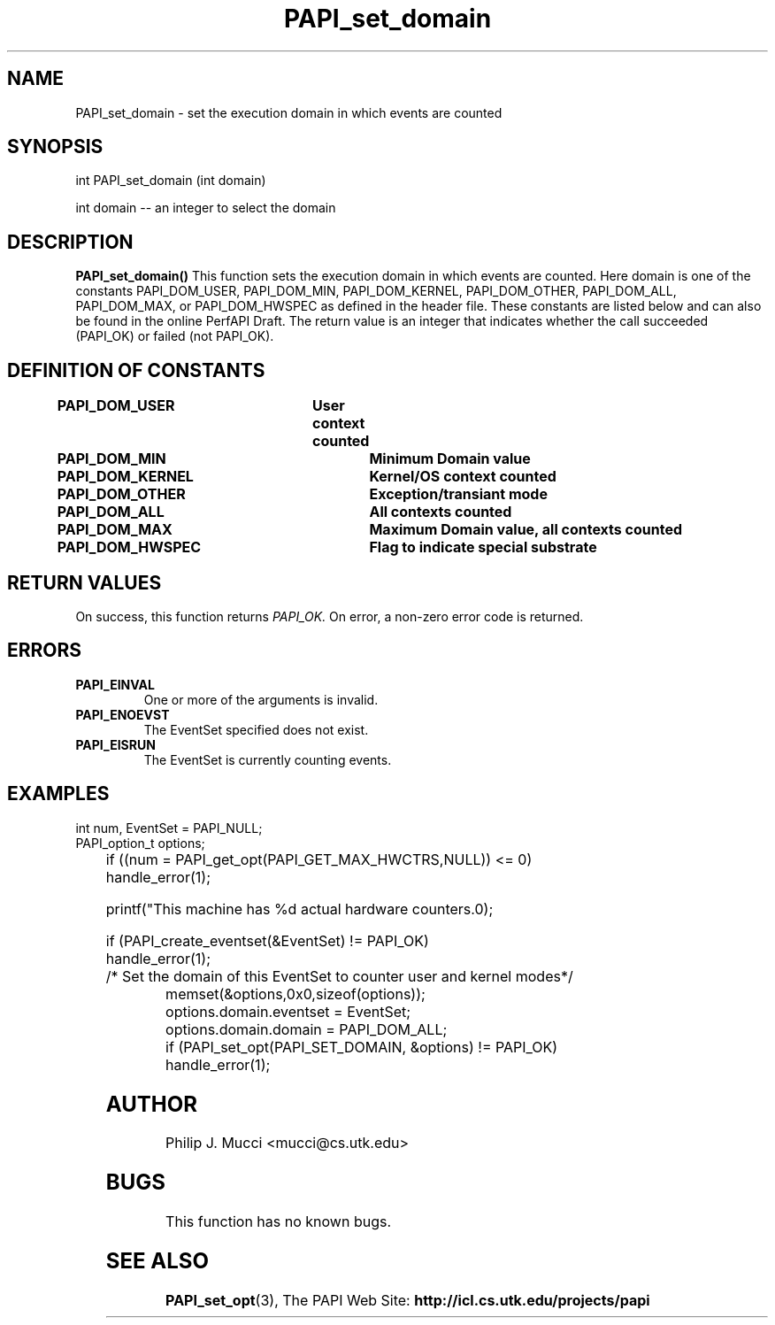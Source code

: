 .\" $Id$
.TH PAPI_set_domain 0 "28 July 1999"

.SH NAME
PAPI_set_domain \- set the execution domain in which events are counted

.SH SYNOPSIS
.LP
int PAPI_set_domain (int domain)
.LP
int domain -- an integer to select the domain
.LP

.SH DESCRIPTION
.LP
.B PAPI_set_domain(\|)
This function sets the execution domain in which events
are counted. Here domain is one of the constants
PAPI_DOM_USER, PAPI_DOM_MIN, PAPI_DOM_KERNEL, PAPI_DOM_OTHER,
PAPI_DOM_ALL, PAPI_DOM_MAX, or PAPI_DOM_HWSPEC as defined in the header file.
These constants are listed below and can also be found
in the online PerfAPI Draft.
The return value is an integer that indicates whether the call
succeeded (PAPI_OK) or failed (not PAPI_OK).  
.LP
.SH DEFINITION OF CONSTANTS
.nf 
.B PAPI_DOM_USER\tUser context counted
.B PAPI_DOM_MIN	\tMinimum Domain value 
.B PAPI_DOM_KERNEL\tKernel/OS context counted
.B PAPI_DOM_OTHER \tException/transiant mode 
.B PAPI_DOM_ALL	\tAll contexts counted
.B PAPI_DOM_MAX	\tMaximum Domain value, all contexts counted
.B PAPI_DOM_HWSPEC\tFlag to indicate special substrate 
.fi

.SH RETURN VALUES
On success, this function returns
.I "PAPI_OK."
On error, a non-zero error code is returned.

.SH ERRORS
.TP
.B "PAPI_EINVAL"
One or more of the arguments is invalid.
.TP
.B "PAPI_ENOEVST"
The EventSet specified does not exist.
.TP
.B "PAPI_EISRUN"
The EventSet is currently counting events.

.SH EXAMPLES
.LP

  int num, EventSet = PAPI_NULL;
  PAPI_option_t options;
.LP
	
  if ((num = PAPI_get_opt(PAPI_GET_MAX_HWCTRS,NULL)) <= 0)
    handle_error(1);

  printf("This machine has %d actual hardware counters.\n");

  if (PAPI_create_eventset(&EventSet) != PAPI_OK)
    handle_error(1);

  /* Set the domain of this EventSet to counter user and kernel modes*/
	
  memset(&options,0x0,sizeof(options));
  options.domain.eventset = EventSet;
  options.domain.domain = PAPI_DOM_ALL;
  if (PAPI_set_opt(PAPI_SET_DOMAIN, &options) != PAPI_OK)
    handle_error(1);

.SH AUTHOR
Philip J. Mucci <mucci@cs.utk.edu>

.SH BUGS
This function has no known bugs.

.SH SEE ALSO
.BR PAPI_set_opt "(3), " 
The PAPI Web Site: 
.B http://icl.cs.utk.edu/projects/papi
